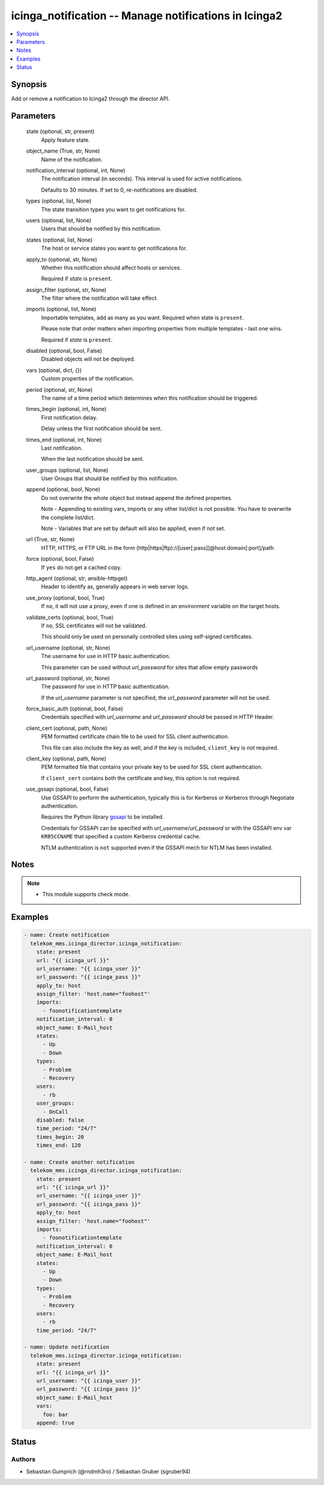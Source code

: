 .. _icinga_notification_module:


icinga_notification -- Manage notifications in Icinga2
======================================================

.. contents::
   :local:
   :depth: 1


Synopsis
--------

Add or remove a notification to Icinga2 through the director API.






Parameters
----------

  state (optional, str, present)
    Apply feature state.


  object_name (True, str, None)
    Name of the notification.


  notification_interval (optional, int, None)
    The notification interval (in seconds). This interval is used for active notifications.

    Defaults to 30 minutes. If set to 0, re-notifications are disabled.


  types (optional, list, None)
    The state transition types you want to get notifications for.


  users (optional, list, None)
    Users that should be notified by this notification.


  states (optional, list, None)
    The host or service states you want to get notifications for.


  apply_to (optional, str, None)
    Whether this notification should affect hosts or services.

    Required if \ :emphasis:`state`\  is \ :literal:`present`\ .


  assign_filter (optional, str, None)
    The filter where the notification will take effect.


  imports (optional, list, None)
    Importable templates, add as many as you want. Required when state is \ :literal:`present`\ .

    Please note that order matters when importing properties from multiple templates - last one wins.

    Required if \ :emphasis:`state`\  is \ :literal:`present`\ .


  disabled (optional, bool, False)
    Disabled objects will not be deployed.


  vars (optional, dict, {})
    Custom properties of the notification.


  period (optional, str, None)
    The name of a time period which determines when this notification should be triggered.


  times_begin (optional, int, None)
    First notification delay.

    Delay unless the first notification should be sent.


  times_end (optional, int, None)
    Last notification.

    When the last notification should be sent.


  user_groups (optional, list, None)
    User Groups that should be notified by this notification.


  append (optional, bool, None)
    Do not overwrite the whole object but instead append the defined properties.

    Note - Appending to existing vars, imports or any other list/dict is not possible. You have to overwrite the complete list/dict.

    Note - Variables that are set by default will also be applied, even if not set.


  url (True, str, None)
    HTTP, HTTPS, or FTP URL in the form (http|https|ftp)://[user[:pass]]@host.domain[:port]/path


  force (optional, bool, False)
    If \ :literal:`yes`\  do not get a cached copy.


  http_agent (optional, str, ansible-httpget)
    Header to identify as, generally appears in web server logs.


  use_proxy (optional, bool, True)
    If \ :literal:`no`\ , it will not use a proxy, even if one is defined in an environment variable on the target hosts.


  validate_certs (optional, bool, True)
    If \ :literal:`no`\ , SSL certificates will not be validated.

    This should only be used on personally controlled sites using self-signed certificates.


  url_username (optional, str, None)
    The username for use in HTTP basic authentication.

    This parameter can be used without \ :emphasis:`url\_password`\  for sites that allow empty passwords


  url_password (optional, str, None)
    The password for use in HTTP basic authentication.

    If the \ :emphasis:`url\_username`\  parameter is not specified, the \ :emphasis:`url\_password`\  parameter will not be used.


  force_basic_auth (optional, bool, False)
    Credentials specified with \ :emphasis:`url\_username`\  and \ :emphasis:`url\_password`\  should be passed in HTTP Header.


  client_cert (optional, path, None)
    PEM formatted certificate chain file to be used for SSL client authentication.

    This file can also include the key as well, and if the key is included, \ :literal:`client\_key`\  is not required.


  client_key (optional, path, None)
    PEM formatted file that contains your private key to be used for SSL client authentication.

    If \ :literal:`client\_cert`\  contains both the certificate and key, this option is not required.


  use_gssapi (optional, bool, False)
    Use GSSAPI to perform the authentication, typically this is for Kerberos or Kerberos through Negotiate authentication.

    Requires the Python library \ `gssapi <https://github.com/pythongssapi/python-gssapi>`__\  to be installed.

    Credentials for GSSAPI can be specified with \ :emphasis:`url\_username`\ /\ :emphasis:`url\_password`\  or with the GSSAPI env var \ :literal:`KRB5CCNAME`\  that specified a custom Kerberos credential cache.

    NTLM authentication is \ :literal:`not`\  supported even if the GSSAPI mech for NTLM has been installed.





Notes
-----

.. note::
   - This module supports check mode.




Examples
--------

.. code-block:: yaml+jinja

    
    - name: Create notification
      telekom_mms.icinga_director.icinga_notification:
        state: present
        url: "{{ icinga_url }}"
        url_username: "{{ icinga_user }}"
        url_password: "{{ icinga_pass }}"
        apply_to: host
        assign_filter: 'host.name="foohost"'
        imports:
          - foonotificationtemplate
        notification_interval: 0
        object_name: E-Mail_host
        states:
          - Up
          - Down
        types:
          - Problem
          - Recovery
        users:
          - rb
        user_groups:
          - OnCall
        disabled: false
        time_period: "24/7"
        times_begin: 20
        times_end: 120

    - name: Create another notification
      telekom_mms.icinga_director.icinga_notification:
        state: present
        url: "{{ icinga_url }}"
        url_username: "{{ icinga_user }}"
        url_password: "{{ icinga_pass }}"
        apply_to: host
        assign_filter: 'host.name="foohost"'
        imports:
          - foonotificationtemplate
        notification_interval: 0
        object_name: E-Mail_host
        states:
          - Up
          - Down
        types:
          - Problem
          - Recovery
        users:
          - rb
        time_period: "24/7"

    - name: Update notification
      telekom_mms.icinga_director.icinga_notification:
        state: present
        url: "{{ icinga_url }}"
        url_username: "{{ icinga_user }}"
        url_password: "{{ icinga_pass }}"
        object_name: E-Mail_host
        vars:
          foo: bar
        append: true





Status
------





Authors
~~~~~~~

- Sebastian Gumprich (@rndmh3ro) / Sebastian Gruber (sgruber94)


